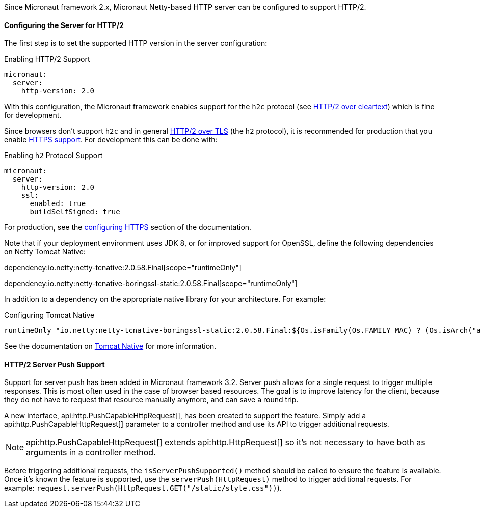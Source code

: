 Since Micronaut framework 2.x, Micronaut Netty-based HTTP server can be configured to support HTTP/2.

==== Configuring the Server for HTTP/2

The first step is to set the supported HTTP version in the server configuration:

.Enabling HTTP/2 Support
[configuration]
----
micronaut:
  server:
    http-version: 2.0
----

With this configuration, the Micronaut framework enables support for the `h2c` protocol (see https://httpwg.org/specs/rfc7540.html#discover-http[HTTP/2 over cleartext]) which is fine for development.

Since browsers don't support `h2c` and in general https://httpwg.org/specs/rfc7540.html#discover-https[HTTP/2 over TLS] (the `h2` protocol), it is recommended for production that you enable <<https, HTTPS support>>. For development this can be done with:

.Enabling `h2` Protocol Support
[configuration]
----
micronaut:
  server:
    http-version: 2.0
    ssl:
      enabled: true
      buildSelfSigned: true
----

For production, see the <<https, configuring HTTPS>> section of the documentation.

Note that if your deployment environment uses JDK 8, or for improved support for OpenSSL, define the following dependencies on Netty Tomcat Native:

dependency:io.netty:netty-tcnative:2.0.58.Final[scope="runtimeOnly"]

dependency:io.netty:netty-tcnative-boringssl-static:2.0.58.Final[scope="runtimeOnly"]

In addition to a dependency on the appropriate native library for your architecture. For example:

.Configuring Tomcat Native
[source,groovy]
----
runtimeOnly "io.netty:netty-tcnative-boringssl-static:2.0.58.Final:${Os.isFamily(Os.FAMILY_MAC) ? (Os.isArch("aarch64") ? "osx-aarch_64" : "osx-x86_64") : 'linux-x86_64'}"
----

See the documentation on https://netty.io/wiki/forked-tomcat-native.html[Tomcat Native] for more information.

==== HTTP/2 Server Push Support

Support for server push has been added in Micronaut framework 3.2. Server push allows for a single request to trigger multiple responses. This is most often used in the case of browser based resources. The goal is to improve latency for the client, because they do not have to request that resource manually anymore, and can save a round trip.

A new interface, api:http.PushCapableHttpRequest[], has been created to support the feature. Simply add a api:http.PushCapableHttpRequest[] parameter to a controller method and use its API to trigger additional requests.

NOTE: api:http.PushCapableHttpRequest[] extends api:http.HttpRequest[] so it's not necessary to have both as arguments in a controller method.

Before triggering additional requests, the `isServerPushSupported()` method should be called to ensure the feature is available. Once it's known the feature is supported, use the `serverPush(HttpRequest)` method to trigger additional requests. For example: `request.serverPush(HttpRequest.GET("/static/style.css"))`).
